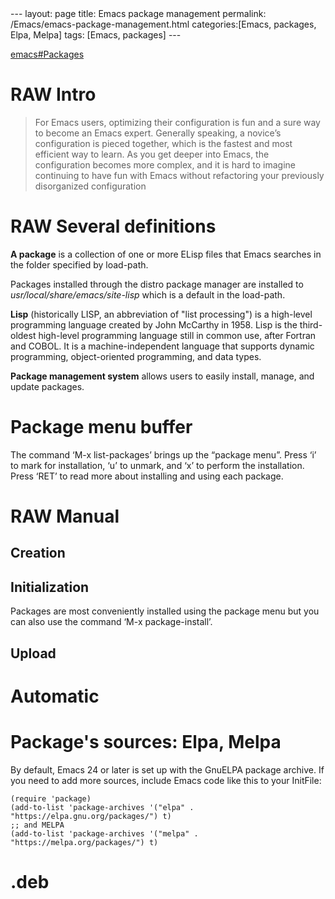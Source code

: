 #+BEGIN_EXPORT html
---
layout: page
title: Emacs package management
permalink: /Emacs/emacs-package-management.html
categories:[Emacs, packages, Elpa, Melpa]
tags: [Emacs, packages]
---
#+END_EXPORT

#+STARTUP: showall indent
#+OPTIONS: tags:nil num:nil \n:nil @:t ::t |:t ^:{} _:{} *:t
#+TOC: headlines 2
#+PROPERTY:header-args :results output :exports both :eval no-export
#+CATEGORY: Emacs
#+TODO: RAW INIT TODO ACTIVE | DONE
[[info:emacs#Packages][emacs#Packages]]

* RAW Intro
SCHEDULED: <2024-01-12 Fri>

#+begin_quote
For Emacs users, optimizing their configuration is fun and a sure way
to become an Emacs expert. Generally speaking, a novice’s
configuration is pieced together, which is the fastest and most
efficient way to learn. As you get deeper into Emacs, the
configuration becomes more complex, and it is hard to imagine
continuing to have fun with Emacs without refactoring your previously
disorganized configuration
#+end_quote

* RAW Several definitions
SCHEDULED: <2024-01-12 Fri>

*A package* is a collection of one or more ELisp files that Emacs
searches in the folder specified by load-path.

Packages installed through the distro package manager are installed to
/usr/local/share/emacs/site-lisp/ which is a default in the load-path.

*Lisp* (historically LISP, an abbreviation of "list processing") is a
high-level programming language created by John McCarthy in 1958. Lisp
is the third-oldest high-level programming language still in common
use, after Fortran and COBOL. It is a machine-independent language
that supports dynamic programming, object-oriented programming, and
data types.

*Package management system* allows users to easily install, manage,
and update packages.

* Package menu buffer
The command ‘M-x list-packages’ brings up the “package menu”. Press
‘i’ to mark for installation, ‘u’ to unmark, and ‘x’ to perform the
installation. Press ‘RET’ to read more about installing and using each
package.

* RAW Manual
SCHEDULED: <2024-01-12 Fri>
** Creation
** Initialization
Packages are most conveniently installed using the package menu but
you can also use the command ‘M-x package-install’.

** Upload
* Automatic
* Package's sources: Elpa, Melpa
By default, Emacs 24 or later is set up with the GnuELPA package
archive. If you need to add more sources, include Emacs code like this
to your InitFile:
#+begin_example
(require 'package)
(add-to-list 'package-archives '("elpa" . "https://elpa.gnu.org/packages/") t)
;; and MELPA
(add-to-list 'package-archives '("melpa" . "https://melpa.org/packages/") t)
#+end_example

* .deb
